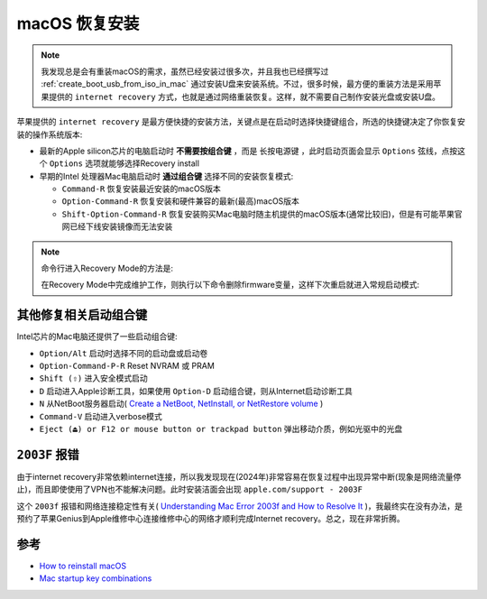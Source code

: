 .. _macos_recovery:

======================
macOS 恢复安装
======================

.. note::

   我发现总是会有重装macOS的需求，虽然已经安装过很多次，并且我也已经撰写过 :ref:`create_boot_usb_from_iso_in_mac` 通过安装U盘来安装系统。不过，很多时候，最方便的重装方法是采用苹果提供的 ``internet recovery`` 方式，也就是通过网络重装恢复。这样，就不需要自己制作安装光盘或安装U盘。

苹果提供的 ``internet recovery`` 是最方便快捷的安装方法，关键点是在启动时选择快捷键组合，所选的快捷键决定了你恢复安装的操作系统版本:

- 最新的Apple silicon芯片的电脑启动时 **不需要按组合键** ，而是 ``长按电源键`` ，此时启动页面会显示 ``Options`` 弦线，点按这个 ``Options`` 选项就能够选择Recovery install
- 早期的Intel 处理器Mac电脑启动时 **通过组合键** 选择不同的安装恢复模式:

  - ``Command-R`` 恢复安装最近安装的macOS版本
  - ``Option-Command-R`` 恢复安装和硬件兼容的最新(最高)macOS版本
  - ``Shift-Option-Command-R`` 恢复安装购买Mac电脑时随主机提供的macOS版本(通常比较旧)，但是有可能苹果官网已经下线安装镜像而无法安装

.. note::

   命令行进入Recovery Mode的方法是:

   .. literalinclude:: macos_recovery/recovery_mode
      :caption: 命令行进入recovery模式

   在Recovery Mode中完成维护工作，则执行以下命令删除firmware变量，这样下次重启就进入常规启动模式:

   .. literalinclude:: macos_recovery/normal_mode
      :caption: 命令行恢复常规启动模式

其他修复相关启动组合键
========================

Intel芯片的Mac电脑还提供了一些启动组合键:

- ``Option/Alt`` 启动时选择不同的启动盘或启动卷
- ``Option-Command-P-R`` Reset NVRAM 或 PRAM
- ``Shift (⇧)`` 进入安全模式启动
- ``D`` 启动进入Apple诊断工具，如果使用 ``Option-D`` 启动组合键，则从Internet启动诊断工具
- ``N`` 从NetBoot服务器启动( `Create a NetBoot, NetInstall, or NetRestore volume <https://support.apple.com/en-us/101676>`_ )
- ``Command-V`` 启动进入verbose模式
- ``Eject (⏏) or F12 or mouse button or trackpad button`` 弹出移动介质，例如光驱中的光盘

``2003F`` 报错
===============

由于internet recovery非常依赖internet连接，所以我发现现在(2024年)非常容易在恢复过程中出现异常中断(现象是网络流量停止)，而且即使使用了VPN也不能解决问题。此时安装洁面会出现 ``apple.com/support - 2003F``

这个 ``2003f`` 报错和网络连接稳定性有关( `Understanding Mac Error 2003f and How to Resolve It <https://www.macobserver.com/tips/how-to/mac-error-2003f-resolve-it/>`_ )，我最终实在没有办法，是预约了苹果Genius到Apple维修中心连接维修中心的网络才顺利完成Internet recovery。总之，现在非常折腾。

参考
=========

- `How to reinstall macOS <https://support.apple.com/en-us/HT204904>`_
- `Mac startup key combinations <https://support.apple.com/en-us/102603>`_
